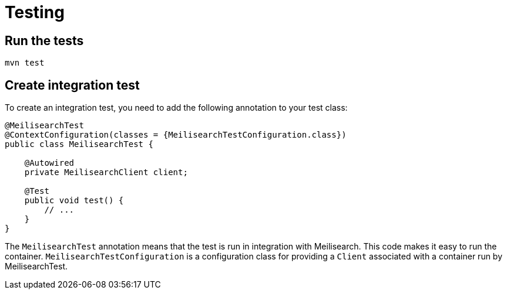= Testing

== Run the tests

[source,bash]
----
mvn test
----

== Create integration test

To create an integration test, you need to add the following annotation to your test class:

[source,java]
----
@MeilisearchTest
@ContextConfiguration(classes = {MeilisearchTestConfiguration.class})
public class MeilisearchTest {

    @Autowired
    private MeilisearchClient client;

    @Test
    public void test() {
        // ...
    }
}
----

The `MeilisearchTest` annotation means that the test is run in integration with Meilisearch.
This code makes it easy to run the container.
`MeilisearchTestConfiguration` is a configuration class for providing a `Client` associated with a container run by MeilisearchTest.
